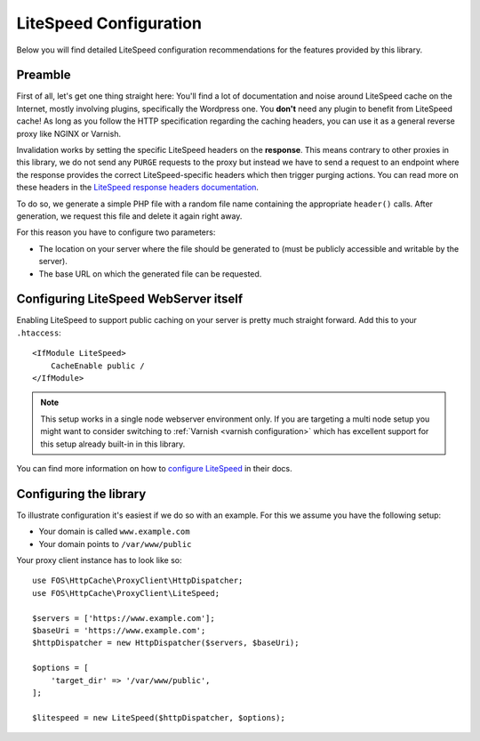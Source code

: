 .. _litespeed configuration:

LiteSpeed Configuration
-----------------------

Below you will find detailed LiteSpeed configuration recommendations for the
features provided by this library.

Preamble
~~~~~~~~

First of all, let's get one thing straight here: You'll find a lot of documentation
and noise around LiteSpeed cache on the Internet, mostly involving plugins, specifically the
Wordpress one. You **don't** need any plugin to benefit from LiteSpeed cache!
As long as you follow the HTTP specification regarding the caching headers, you can use it as
a general reverse proxy like NGINX or Varnish.

Invalidation works by setting the specific LiteSpeed headers on the **response**. This means
contrary to other proxies in this library, we do not send any ``PURGE`` requests to
the proxy but instead we have to send a request to an endpoint where the response provides
the correct LiteSpeed-specific headers which then trigger purging actions.
You can read more on these headers in the `LiteSpeed response headers documentation`_.

To do so, we generate a simple PHP file with a random file name containing the appropriate ``header()`` calls.
After generation, we request this file and delete it again right away.

For this reason you have to configure two parameters:

* The location on your server where the file should be generated to
  (must be publicly accessible and writable by the server).
* The base URL on which the generated file can be requested.

Configuring LiteSpeed WebServer itself
~~~~~~~~~~~~~~~~~~~~~~~~~~~~~~~~~~~~~~

Enabling LiteSpeed to support public caching on your server is pretty much straight forward.
Add this to your ``.htaccess``::

    <IfModule LiteSpeed>
        CacheEnable public /
    </IfModule>

.. note::

    This setup works in a single node webserver environment only. If you are targeting a multi
    node setup you might want to consider switching to :ref:`Varnish <varnish configuration>` which has excellent
    support for this setup already built-in in this library.

You can find more information on how to `configure LiteSpeed`_ in their docs.

Configuring the library
~~~~~~~~~~~~~~~~~~~~~~~

To illustrate configuration it's easiest if we do so with an example. For this we assume you have the following setup:

* Your domain is called ``www.example.com``
* Your domain points to ``/var/www/public``


Your proxy client instance has to look like so::

    use FOS\HttpCache\ProxyClient\HttpDispatcher;
    use FOS\HttpCache\ProxyClient\LiteSpeed;

    $servers = ['https://www.example.com'];
    $baseUri = 'https://www.example.com';
    $httpDispatcher = new HttpDispatcher($servers, $baseUri);

    $options = [
        'target_dir' => '/var/www/public',
    ];

    $litespeed = new LiteSpeed($httpDispatcher, $options);

.. _configure LiteSpeed: https://www.litespeedtech.com/support/wiki/doku.php/litespeed_wiki:cache:no-plugin-setup-guidline
.. _LiteSpeed response headers documentation:  https://www.litespeedtech.com/support/wiki/doku.php/litespeed_wiki:cache:developer_guide:response_headers
